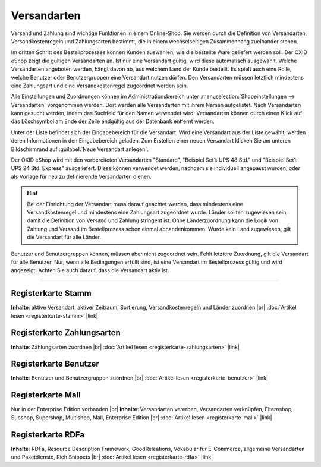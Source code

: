 ﻿Versandarten
============

Versand und Zahlung sind wichtige Funktionen in einem Online-Shop. Sie werden durch die Definition von Versandarten, Versandkostenregeln und Zahlungsarten bestimmt, die in einem wechselseitigen Zusammenhang zueinander stehen.

Im dritten Schritt des Bestellprozesses können Kunden auswählen, wie die bestellte Ware geliefert werden soll. Der OXID eShop zeigt die gültigen Versandarten an. Ist nur eine Versandart gültig, wird diese automatisch ausgewählt. Welche Versandarten angeboten werden, hängt davon ab, aus welchem Land der Kunde bestellt. Es spielt auch eine Rolle, welche Benutzer oder Benutzergruppen eine Versandart nutzen dürfen. Den Versandarten müssen letztlich mindestens eine Zahlungsart und eine Versandkostenregel zugeordnet worden sein.

Alle Einstellungen und Zuordnungen können im Administrationsbereich unter :menuselection:`Shopeinstellungen --> Versandarten` vorgenommen werden. Dort werden alle Versandarten mit ihrem Namen aufgelistet. Nach Versandarten kann gesucht werden, indem das Suchfeld für den Namen verwendet wird. Versandarten können durch einen Klick auf das Löschsymbol am Ende der Zeile endgültig aus der Datenbank entfernt werden.

Unter der Liste befindet sich der Eingabebereich für die Versandart. Wird eine Versandart aus der Liste gewählt, werden deren Informationen in den Eingabebereich geladen. Zum Erstellen einer neuen Versandart klicken Sie am unteren Bildschirmrand auf :guilabel:`Neue Versandart anlegen`.

.. image:: ../../media/screenshots/oxbadd01.png
   :alt: Versandarten
   :height: 528
   :width: 650

Der OXID eShop wird mit den vorbereiteten Versandarten \"Standard\", \"Beispiel Set1: UPS 48 Std.\" und \"Beispiel Set1: UPS 24 Std. Express\" ausgeliefert. Diese können verwendet werden, nachdem sie individuell angepasst wurden, oder als Vorlage für neu zu definierende Versandarten dienen.

.. hint:: Bei der Einrichtung der Versandart muss darauf geachtet werden, dass mindestens eine Versandkostenregel und mindestens eine Zahlungsart zugeordnet wurde. Länder sollten zugewiesen sein, damit die Definition von Versand und Zahlung stringent ist. Ohne Länderzuordnung kann die Logik von Zahlung und Versand im Bestellprozess schon einmal abhandenkommen. Wurde kein Land zugewiesen, gilt die Versandart für alle Länder.

Benutzer und Benutzergruppen können, müssen aber nicht zugeordnet sein. Fehlt letztere Zuordnung, gilt die Versandart für alle Benutzer. Nur, wenn alle Bedingungen erfüllt sind, ist eine Versandart im Bestellprozess gültig und wird angezeigt. Achten Sie auch darauf, dass die Versandart aktiv ist.

-----------------------------------------------------------------------------------------

Registerkarte Stamm
-------------------
**Inhalte**: aktive Versandart, aktiver Zeitraum, Sortierung, Versandkostenregeln und Länder zuordnen |br|
:doc:`Artikel lesen <registerkarte-stamm>` |link|

Registerkarte Zahlungsarten
---------------------------
**Inhalte**: Zahlungsarten zuordnen |br|
:doc:`Artikel lesen <registerkarte-zahlungsarten>` |link|

Registerkarte Benutzer
----------------------
**Inhalte**: Benutzer und Benutzergruppen zuordnen |br|
:doc:`Artikel lesen <registerkarte-benutzer>` |link|

Registerkarte Mall
------------------
Nur in der Enterprise Edition vorhanden |br|
**Inhalte**: Versandarten vererben, Versandarten verknüpfen, Elternshop, Subshop, Supershop, Multishop, Mall, Enterprise Edition |br|
:doc:`Artikel lesen <registerkarte-mall>` |link|

Registerkarte RDFa
------------------
**Inhalte**: RDFa, Resource Description Framework, GoodReleations, Vokabular für E-Commerce, allgemeine Versandarten und Paketdienste, Rich Snippets |br|
:doc:`Artikel lesen <registerkarte-rdfa>` |link|

.. seealso:: :doc:`Zahlungsarten <../zahlungsarten/zahlungsarten>` | :doc:`Versandkostenregeln <../versandkostenregeln/versandkostenregeln>` | :doc:`Zahlung und Versand <../zahlung-und-versand/zahlung-und-versand>`

.. Intern: oxbadd, Status:
